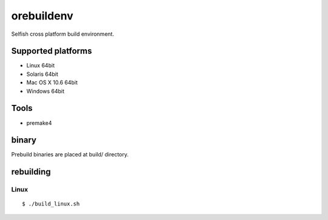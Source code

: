 orebuildenv
===========

Selfish cross platform build environment.

Supported platforms
-------------------

* Linux 64bit
* Solaris 64bit
* Mac OS X 10.6 64bit
* Windows 64bit

Tools
-----

* premake4

binary
------

Prebuild binaries are placed at build/ directory.


rebuilding
----------

Linux
~~~~~~~~~~~~~~~~

::

 $ ./build_linux.sh

